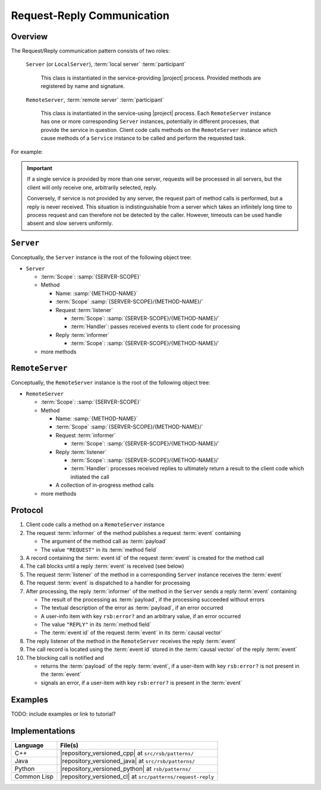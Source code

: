 .. _specification-request-reply:

=============================
 Request-Reply Communication
=============================

Overview
========

The Request/Reply communication pattern consists of two roles:

  ``Server`` (or ``LocalServer``), :term:`local server`
  :term:`participant`

    This class is instantiated in the service-providing |project|
    process. Provided methods are registered by name and signature.

  ``RemoteServer``, :term:`remote server` :term:`participant`

    This class is instantiated in the service-using |project|
    process. Each ``RemoteServer`` instance has one or more
    corresponding ``Server`` instances, potentially in different
    processes, that provide the service in question. Client code calls
    methods on the ``RemoteServer`` instance which cause methods of a
    ``Service`` instance to be called and perform the requested task.

For example:

.. digraph:: rpc_example

   fontname=Arial
   fontsize=11
   node [fontsize=11,fontname=Arial]
   edge [fontsize=11,fontname=Arial]

   subgraph cluster_process1 {
     label="process 1";
     "remoteserver" [shape=rectangle];
   }
   subgraph cluster_process2 {
     label="process 2";
     "server" [shape=rectangle];
   }

   "remoteserver" -> "server" [label="request: call method foo"];
   "server" -> "remoteserver" [label="reply: for foo call"];

.. important::

   If a single service is provided by more than one server, requests
   will be processed in all servers, but the client will only receive
   one, arbitrarily selected, reply.

   Conversely, if service is not provided by any server, the request
   part of method calls is performed, but a reply is never
   received. This situation is indistinguishable from a server which
   takes an infinitely long time to process request and can therefore
   not be detected by the caller. However, timeouts can be used handle
   absent and slow servers uniformly.

``Server``
==========

Conceptually, the ``Server`` instance is the root of the following
object tree:

* ``Server``

  * :term:`Scope`: :samp:`{SERVER-SCOPE}`
  * Method

    * Name: :samp:`{METHOD-NAME}`
    * :term:`Scope` :samp:`{SERVER-SCOPE}/{METHOD-NAME}/`
    * Request :term:`listener`

      * :term:`Scope`: :samp:`{SERVER-SCOPE}/{METHOD-NAME}/`
      * :term:`Handler`: passes received events to client code for
        processing
    * Reply :term:`informer`

      * :term:`Scope`: :samp:`{SERVER-SCOPE}/{METHOD-NAME}/`
  * more methods

``RemoteServer``
================

Conceptually, the ``RemoteServer`` instance is the root of the
following object tree:

* ``RemoteServer``

  * :term:`Scope`: :samp:`{SERVER-SCOPE}`
  * Method

    * Name: :samp:`{METHOD-NAME}`
    * :term:`Scope` :samp:`{SERVER-SCOPE}/{METHOD-NAME}/`
    * Request :term:`informer`

      * :term:`Scope`: :samp:`{SERVER-SCOPE}/{METHOD-NAME}/`
    * Reply :term:`listener`

      * :term:`Scope`: :samp:`{SERVER-SCOPE}/{METHOD-NAME}/`
      * :term:`Handler`: processes received replies to ultimately
        return a result to the client code which initiated the call
    * A collection of in-progress method calls
  * more methods

Protocol
========

#. Client code calls a method on a ``RemoteServer`` instance
#. The request :term:`informer` of the method publishes a request
   :term:`event` containing

   * The argument of the method call as :term:`payload`
   * The value ``"REQUEST"`` in its :term:`method field`

#. A record containing the :term:`event id` of the request
   :term:`event` is created for the method call
#. The call blocks until a reply :term:`event` is received (see below)
#. The request :term:`listener` of the method in a corresponding
   ``Server`` instance receives the :term:`event`
#. The request :term:`event` is dispatched to a handler for processing
#. After processing, the reply :term:`informer` of the method in the
   ``Server`` sends a reply :term:`event` containing

   * The result of the processing as :term:`payload`, if the
     processing succeeded without errors
   * The textual description of the error as :term:`payload`, if an
     error occurred
   * A user-info item with key ``rsb:error?`` and an arbitrary value,
     if an error occurred
   * The value ``"REPLY"`` in its :term:`method field`
   * The :term:`event id` of the request :term:`event` in its
     :term:`causal vector`

#. The reply listener of the method in the ``RemoteServer`` receives
   the reply :term:`event`
#. The call record is located using the :term:`event id` stored in the
   :term:`causal vector` of the reply :term:`event`
#. The blocking call is notified and

   * returns the :term:`payload` of the reply :term:`event`, if a
     user-item with key ``rsb:error?`` is not present in the
     :term:`event`
   * signals an error, if a user-item with key ``rsb:error?`` is
     present in the :term:`event`

Examples
========

TODO: include examples or link to tutorial?

Implementations
===============

=========== ===========================================================
Language    File(s)
=========== ===========================================================
C++         |repository_versioned_cpp| at ``src/rsb/patterns/``
Java        |repository_versioned_java| at ``src/rsb/patterns/``
Python      |repository_versioned_python| at ``rsb/patterns/``
Common Lisp |repository_versioned_cl| at ``src/patterns/request-reply``
=========== ===========================================================
